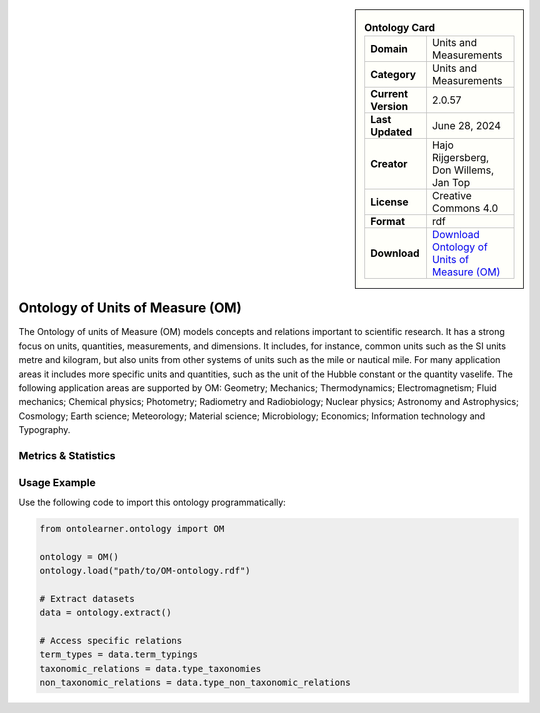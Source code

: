 

.. sidebar::

    .. list-table:: **Ontology Card**
       :header-rows: 0

       * - **Domain**
         - Units and Measurements
       * - **Category**
         - Units and Measurements
       * - **Current Version**
         - 2.0.57
       * - **Last Updated**
         - June 28, 2024
       * - **Creator**
         - Hajo Rijgersberg, Don Willems, Jan Top
       * - **License**
         - Creative Commons 4.0
       * - **Format**
         - rdf
       * - **Download**
         - `Download Ontology of Units of Measure (OM) <https://bioportal.bioontology.org/ontologies/OM>`_

Ontology of Units of Measure (OM)
========================================================================================================

The Ontology of units of Measure (OM) models concepts and relations important to scientific research.     It has a strong focus on units, quantities, measurements, and dimensions.     It includes, for instance, common units such as the SI units metre and kilogram,     but also units from other systems of units such as the mile or nautical mile. For many application areas     it includes more specific units and quantities, such as the unit of the Hubble constant or the quantity vaselife.     The following application areas are supported by OM: Geometry; Mechanics; Thermodynamics; Electromagnetism;     Fluid mechanics; Chemical physics; Photometry; Radiometry and Radiobiology; Nuclear physics;     Astronomy and Astrophysics; Cosmology; Earth science; Meteorology; Material science; Microbiology;     Economics; Information technology and Typography.

Metrics & Statistics
--------------------------

.. tab:: Graph


    .. list-table:: Graph Statistics
        :widths: 50 50
        :header-rows: 0

        * - **Total Nodes**
          - 9352
        * - **Total Edges**
          - 27500
        * - **Root Nodes**
          - 27
        * - **Leaf Nodes**
          - 4836
    ::


.. tab:: Coverage


    .. list-table:: Knowledge Coverage Statistics
        :widths: 50 50
        :header-rows: 0

        * - **Classes**
          - 1100
        * - **Individuals**
          - 1688
        * - **Properties**
          - 34

    ::

.. tab:: Hierarchy


    .. list-table:: Hierarchical Metrics
        :widths: 50 50
        :header-rows: 0

        * - **Maximum Depth**
          - 1
        * - **Minimum Depth**
          - 0
        * - **Average Depth**
          - 0.27
        * - **Depth Variance**
          - 0.20
    ::


.. tab:: Breadth


    .. list-table:: Breadth Metrics
        :widths: 50 50
        :header-rows: 0

        * - **Maximum Breadth**
          - 27
        * - **Minimum Breadth**
          - 10
        * - **Average Breadth**
          - 18.50
        * - **Breadth Variance**
          - 72.25
    ::

.. tab:: LLMs4OL


    .. list-table:: LLMs4OL Dataset Statistics
        :widths: 50 50
        :header-rows: 0

        * - **Term Types**
          - 1953
        * - **Taxonomic Relations**
          - 1124
        * - **Non-taxonomic Relations**
          - 0
        * - **Average Terms per Type**
          - 42.46
    ::

Usage Example
----------------
Use the following code to import this ontology programmatically:

.. code-block:: python

    from ontolearner.ontology import OM

    ontology = OM()
    ontology.load("path/to/OM-ontology.rdf")

    # Extract datasets
    data = ontology.extract()

    # Access specific relations
    term_types = data.term_typings
    taxonomic_relations = data.type_taxonomies
    non_taxonomic_relations = data.type_non_taxonomic_relations

